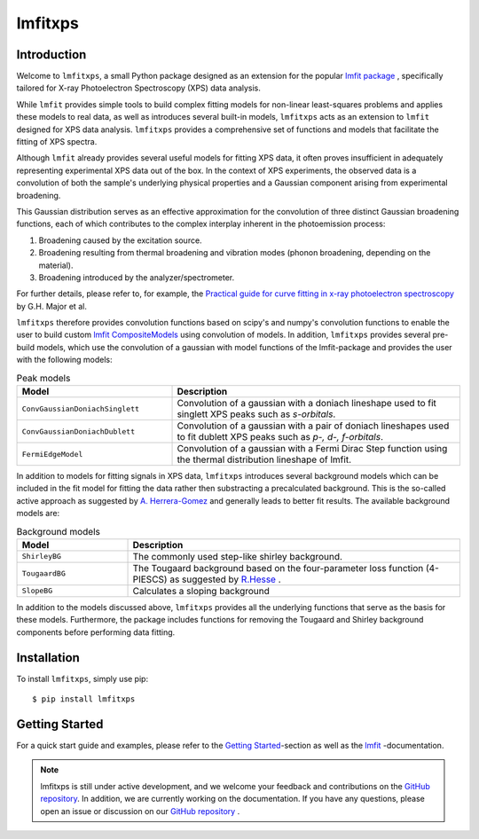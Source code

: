 lmfitxps
========

Introduction
____________
Welcome to ``lmfitxps``, a small Python package designed as an extension for the popular `lmfit package <https://lmfit.github.io/lmfit-py/intro.html#>`_
, specifically tailored for X-ray Photoelectron Spectroscopy (XPS) data analysis.

While ``lmfit`` provides simple tools to build complex fitting models for non-linear least-squares problems and applies these models to real data, as well as introduces several built-in models, ``lmfitxps`` acts as an extension to ``lmfit`` designed for XPS data analysis.
``lmfitxps`` provides a comprehensive set of functions and models that facilitate the fitting of XPS spectra.

Although ``lmfit`` already provides several useful models for fitting XPS data, it often proves insufficient in adequately representing experimental XPS data out of the box. In the context of XPS experiments, the observed data is a convolution of both the sample's underlying physical properties and a Gaussian component arising from experimental broadening.

This Gaussian distribution serves as an effective approximation for the convolution of three distinct Gaussian broadening functions, each of which contributes to the complex interplay inherent in the photoemission process:

#. Broadening caused by the excitation source.
#. Broadening resulting from thermal broadening and vibration modes (phonon broadening, depending on the material).
#. Broadening introduced by the analyzer/spectrometer.

For further details, please refer to, for example, the `Practical guide for curve fitting in x-ray photoelectron spectroscopy`_ by G.H. Major et al.

.. _Practical guide for curve fitting in x-ray photoelectron spectroscopy: https://pubs.aip.org/avs/jva/article/38/6/061203/1023652/Practical-guide-for-curve-fitting-in-x-ray

``lmfitxps`` therefore provides convolution functions based on scipy's and numpy's convolution functions to enable the user to build custom `lmfit CompositeModels <https://lmfit.github.io/lmfit-py/model.html#lmfit.model.CompositeModel>`_ using convolution of models.
In addition, ``lmfitxps`` provides several pre-build models, which use the convolution of a gaussian with model functions of the lmfit-package and provides the user with the following models:

.. table:: Peak models
   :widths: 35 65

   +-------------------------------------------+------------------------------------------------------------+
   | Model                                     | Description                                                |
   +===========================================+============================================================+
   |                                           | Convolution of a gaussian with a doniach lineshape used to |
   |``ConvGaussianDoniachSinglett``            | fit singlett XPS peaks such as *s-orbitals*.               |
   |                                           |                                                            |
   +-------------------------------------------+------------------------------------------------------------+
   |                                           | Convolution of a gaussian with a pair of doniach lineshapes|
   |``ConvGaussianDoniachDublett``             | used to fit dublett XPS peaks such as *p-, d-, f-orbitals*.|
   |                                           |                                                            |
   +-------------------------------------------+------------------------------------------------------------+
   |                                           | Convolution of a gaussian with a Fermi Dirac Step function |
   |``FermiEdgeModel``                         | using the thermal distribution lineshape of lmfit.         |
   |                                           |                                                            |
   +-------------------------------------------+------------------------------------------------------------+





In addition to models for fitting signals in XPS data, ``lmfitxps`` introduces several background models which can be included in the fit model for fitting the data rather then substracting a precalculated background.
This is the so-called active approach as suggested by `A. Herrera-Gomez <https://doi.org/10.1002/sia.5453>`_ and generally leads to better fit results.
The available background models are:

.. table:: Background models
   :widths: 25 75

   +-------------------------------------------+------------------------------------------------------------+
   | Model                                     | Description                                                |
   +===========================================+============================================================+
   |    ``ShirleyBG``                          | The commonly used step-like shirley background.            |
   |                                           |                                                            |
   +-------------------------------------------+------------------------------------------------------------+
   |       ``TougaardBG``                      | The Tougaard background based on the four-parameter loss   |
   |                                           | function (4-PIESCS) as suggested by                        |
   |                                           | `R.Hesse <https://doi.org/10.1002/sia.3746>`_ .            |
   +-------------------------------------------+------------------------------------------------------------+
   |                                           | Calculates a sloping background                            |
   |``SlopeBG``                                |                                                            |
   |                                           |                                                            |
   +-------------------------------------------+------------------------------------------------------------+

.. _R.Hesse: https://doi.org/10.1002/sia.3746


In addition to the models discussed above, ``lmfitxps`` provides all the underlying functions that serve as the basis for these models. Furthermore, the package includes functions for removing the Tougaard and Shirley background components before performing data fitting.

Installation
____________

To install ``lmfitxps``, simply use pip::

    $ pip install lmfitxps

Getting Started
_______________

For a quick start guide and examples, please refer to the `Getting Started`_-section as well as the `lmfit`_ -documentation.

.. _lmfit: https://lmfit.github.io/lmfit-py/intro.html
.. _Getting Started: https://lmfitxps.readthedocs.io/en/gh-pages/usage.html


.. note::
    lmfitxps is still under active development, and we welcome your feedback and contributions on the `GitHub repository`_. In addition, we are currently working on the documentation. If you have any questions, please open an issue or discussion on our `GitHub repository`_ .

.. _GitHub repository: https://github.com/Julian-Hochhaus/lmfitxps


